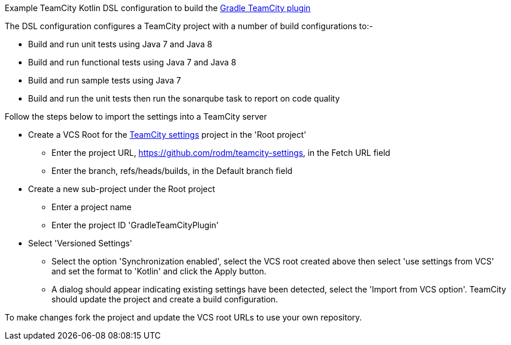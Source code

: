 
Example TeamCity Kotlin DSL configuration to build the https://github.com/rodm/gradle-teamcity-plugin[Gradle TeamCity plugin]

The DSL configuration configures a TeamCity project with a number of build configurations to:-

* Build and run unit tests using Java 7 and Java 8
* Build and run functional tests using Java 7 and Java 8
* Build and run sample tests using Java 7
* Build and run the unit tests then run the sonarqube task to report on code quality

Follow the steps below to import the settings into a TeamCity server

* Create a VCS Root for the https://github.com/rodm/teamcity-settings[TeamCity settings] project in the 'Root project'
** Enter the project URL, https://github.com/rodm/teamcity-settings, in the Fetch URL field
** Enter the branch, refs/heads/builds, in the Default branch field

* Create a new sub-project under the Root project
** Enter a project name
** Enter the project ID 'GradleTeamCityPlugin'

* Select 'Versioned Settings'
** Select the option 'Synchronization enabled', select the VCS root created above then select 'use settings from VCS'
and set the format to 'Kotlin' and click the Apply button.
** A dialog should appear indicating existing settings have been detected, select the 'Import from VCS option'.
TeamCity should update the project and create a build configuration.

To make changes fork the project and update the VCS root URLs to use your own repository.
